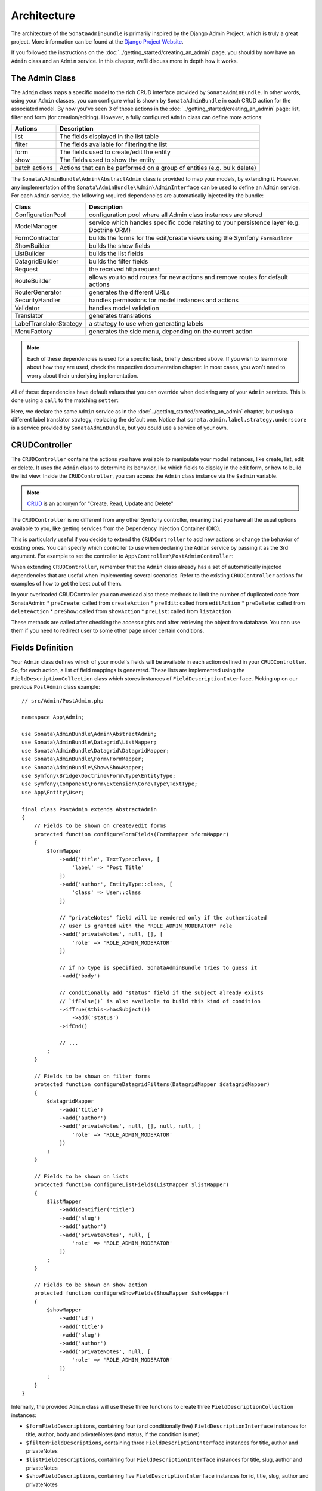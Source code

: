 Architecture
============

The architecture of the ``SonataAdminBundle`` is primarily inspired by
the Django Admin Project, which is truly a great project. More information
can be found at the `Django Project Website`_.

If you followed the instructions on the :doc:`../getting_started/creating_an_admin`
page, you should by now have an ``Admin`` class and an ``Admin`` service.
In this chapter, we'll discuss more in depth how it works.

The Admin Class
---------------

The ``Admin`` class maps a specific model to the rich CRUD interface provided by
``SonataAdminBundle``. In other words, using your ``Admin`` classes, you can configure
what is shown by ``SonataAdminBundle`` in each CRUD action for the associated model.
By now you've seen 3 of those actions in the :doc:`../getting_started/creating_an_admin` page: list,
filter and form (for creation/editing). However, a fully configured ``Admin`` class
can define more actions:

=============       =========================================================================
Actions             Description
=============       =========================================================================
list                The fields displayed in the list table
filter              The fields available for filtering the list
form                The fields used to create/edit the entity
show                The fields used to show the entity
batch actions       Actions that can be performed on a group of entities (e.g. bulk delete)
=============       =========================================================================

The ``Sonata\AdminBundle\Admin\AbstractAdmin`` class is provided to map your models, by extending it.
However, any implementation of the ``Sonata\AdminBundle\Admin\AdminInterface`` can be used to define
an ``Admin`` service. For each ``Admin`` service, the following required dependencies are automatically
injected by the bundle:

=========================       =========================================================================
Class                           Description
=========================       =========================================================================
ConfigurationPool               configuration pool where all Admin class instances are stored
ModelManager                    service which handles specific code relating to your persistence layer (e.g. Doctrine ORM)
FormContractor                  builds the forms for the edit/create views using the Symfony ``FormBuilder``
ShowBuilder                     builds the show fields
ListBuilder                     builds the list fields
DatagridBuilder                 builds the filter fields
Request                         the received http request
RouteBuilder                    allows you to add routes for new actions and remove routes for default actions
RouterGenerator                 generates the different URLs
SecurityHandler                 handles permissions for model instances and actions
Validator                       handles model validation
Translator                      generates translations
LabelTranslatorStrategy         a strategy to use when generating labels
MenuFactory                     generates the side menu, depending on the current action
=========================       =========================================================================

.. note::

    Each of these dependencies is used for a specific task, briefly described above.
    If you wish to learn more about how they are used, check the respective documentation
    chapter. In most cases, you won't need to worry about their underlying implementation.

All of these dependencies have default values that you can override when declaring any of
your ``Admin`` services. This is done using a ``call`` to the matching ``setter``:

.. configuration-block::

    .. code-block:: yaml

        services:
            app.admin.post:
                class: App\Admin\PostAdmin
                arguments:
                    - ~
                    - App\Entity\Post
                    - ~
                calls:
                    - [setLabelTranslatorStrategy, ['@sonata.admin.label.strategy.underscore']]
                tags:
                    - { name: sonata.admin, manager_type: orm, group: 'Content', label: 'Post' }

    .. code-block:: xml

        <service id="app.admin.post" class="App\Admin\PostAdmin">
              <argument/>
              <argument>App\Entity\Post</argument>
              <argument/>
              <call method="setLabelTranslatorStrategy">
                  <argument type="service" id="sonata.admin.label.strategy.underscore"/>
              </call>
              <tag name="sonata.admin" manager_type="orm" group="Content" label="Post"/>
          </service>

Here, we declare the same ``Admin`` service as in the :doc:`../getting_started/creating_an_admin`
chapter, but using a different label translator strategy, replacing the default one. Notice that
``sonata.admin.label.strategy.underscore`` is a service provided by ``SonataAdminBundle``,
but you could use a service of your own.

CRUDController
--------------

The ``CRUDController`` contains the actions you have available to manipulate
your model instances, like create, list, edit or delete. It uses the ``Admin``
class to determine its behavior, like which fields to display in the edit form,
or how to build the list view. Inside the ``CRUDController``, you can access the
``Admin`` class instance via the ``$admin`` variable.

.. note::

    `CRUD`_ is an acronym for "Create, Read, Update and Delete"

The ``CRUDController`` is no different from any other Symfony controller, meaning
that you have all the usual options available to you, like getting services from
the Dependency Injection Container (DIC).

This is particularly useful if you decide to extend the ``CRUDController`` to
add new actions or change the behavior of existing ones. You can specify which controller
to use when declaring the ``Admin`` service by passing it as the 3rd argument. For example
to set the controller to ``App\Controller\PostAdminController``:

.. configuration-block::

    .. code-block:: yaml

        services:
            app.admin.post:
                class: App\Admin\PostAdmin
                arguments:
                    - ~
                    - App\Entity\Post
                    - App\Controller\PostAdminController
                calls:
                    - [setTranslationDomain, ['App']]
                tags:
                    - { name: sonata.admin, manager_type: orm, group: 'Content', label: 'Post' }

    .. code-block:: xml

        <service id="app.admin.post" class="App\Admin\PostAdmin">
            <argument/>
            <argument>App\Entity\Post</argument>
            <argument>App\Controller\PostAdminController</argument>
            <call method="setTranslationDomain">
                <argument>App</argument>
            </call>
            <tag name="sonata.admin" manager_type="orm" group="Content" label="Post"/>
        </service>

When extending ``CRUDController``, remember that the ``Admin`` class already has
a set of automatically injected dependencies that are useful when implementing several
scenarios. Refer to the existing ``CRUDController`` actions for examples of how to get
the best out of them.

In your overloaded CRUDController you can overload also these methods to limit
the number of duplicated code from SonataAdmin:
* ``preCreate``: called from ``createAction``
* ``preEdit``: called from ``editAction``
* ``preDelete``: called from ``deleteAction``
* ``preShow``: called from ``showAction``
* ``preList``: called from ``listAction``

These methods are called after checking the access rights and after retrieving the object
from database. You can use them if you need to redirect user to some other page under certain conditions.

Fields Definition
-----------------

Your ``Admin`` class defines which of your model's fields will be available in each
action defined in your ``CRUDController``. So, for each action, a list of field mappings
is generated. These lists are implemented using the ``FieldDescriptionCollection`` class
which stores instances of ``FieldDescriptionInterface``. Picking up on our previous
``PostAdmin`` class example::

    // src/Admin/PostAdmin.php

    namespace App\Admin;

    use Sonata\AdminBundle\Admin\AbstractAdmin;
    use Sonata\AdminBundle\Datagrid\ListMapper;
    use Sonata\AdminBundle\Datagrid\DatagridMapper;
    use Sonata\AdminBundle\Form\FormMapper;
    use Sonata\AdminBundle\Show\ShowMapper;
    use Symfony\Bridge\Doctrine\Form\Type\EntityType;
    use Symfony\Component\Form\Extension\Core\Type\TextType;
    use App\Entity\User;

    final class PostAdmin extends AbstractAdmin
    {
        // Fields to be shown on create/edit forms
        protected function configureFormFields(FormMapper $formMapper)
        {
            $formMapper
                ->add('title', TextType:class, [
                    'label' => 'Post Title'
                ])
                ->add('author', EntityType::class, [
                    'class' => User::class
                ])

                // "privateNotes" field will be rendered only if the authenticated
                // user is granted with the "ROLE_ADMIN_MODERATOR" role
                ->add('privateNotes', null, [], [
                    'role' => 'ROLE_ADMIN_MODERATOR'
                ])

                // if no type is specified, SonataAdminBundle tries to guess it
                ->add('body')

                // conditionally add "status" field if the subject already exists
                // `ifFalse()` is also available to build this kind of condition
                ->ifTrue($this->hasSubject())
                    ->add('status')
                ->ifEnd()

                // ...
            ;
        }

        // Fields to be shown on filter forms
        protected function configureDatagridFilters(DatagridMapper $datagridMapper)
        {
            $datagridMapper
                ->add('title')
                ->add('author')
                ->add('privateNotes', null, [], null, null, [
                    'role' => 'ROLE_ADMIN_MODERATOR'
                ])
            ;
        }

        // Fields to be shown on lists
        protected function configureListFields(ListMapper $listMapper)
        {
            $listMapper
                ->addIdentifier('title')
                ->add('slug')
                ->add('author')
                ->add('privateNotes', null, [
                    'role' => 'ROLE_ADMIN_MODERATOR'
                ])
            ;
        }

        // Fields to be shown on show action
        protected function configureShowFields(ShowMapper $showMapper)
        {
            $showMapper
                ->add('id')
                ->add('title')
                ->add('slug')
                ->add('author')
                ->add('privateNotes', null, [
                    'role' => 'ROLE_ADMIN_MODERATOR'
                ])
            ;
        }
    }

Internally, the provided ``Admin`` class will use these three functions to create three
``FieldDescriptionCollection`` instances:

* ``$formFieldDescriptions``, containing four (and conditionally five) ``FieldDescriptionInterface``
  instances for title, author, body and privateNotes (and status, if the condition is met)
* ``$filterFieldDescriptions``, containing three ``FieldDescriptionInterface`` instances
  for title, author and privateNotes
* ``$listFieldDescriptions``, containing four ``FieldDescriptionInterface`` instances
  for title, slug, author and privateNotes
* ``$showFieldDescriptions``, containing five ``FieldDescriptionInterface`` instances
  for id, title, slug, author and privateNotes

The actual ``FieldDescription`` implementation is provided by the storage abstraction
bundle that you choose during the installation process, based on the
``BaseFieldDescription`` abstract class provided by ``SonataAdminBundle``.

Each ``FieldDescription`` contains various details about a field mapping. Some of
them are independent of the action in which they are used, like ``name`` or ``type``,
while others are used only in specific actions. More information can be found in the
``BaseFieldDescription`` class file.

In most scenarios, you will not actually need to handle the ``FieldDescription`` yourself.
However, it is important that you know it exists and how it is used, as it sits at the
core of ``SonataAdminBundle``.

Templates
---------

Like most actions, ``CRUDController`` actions use view files to render their output.
``SonataAdminBundle`` provides ready to use views as well as ways to customize them.

The current implementation uses ``Twig`` as the template engine. All templates
are located in the ``Resources/views`` directory of the bundle.

There are two base templates, one of these is ultimately used in every action:

* ``@SonataAdmin/standard_layout.html.twig``
* ``@SonataAdmin/ajax_layout.html.twig``

Like the names say, one if for standard calls, the other one for AJAX.

The subfolders include Twig files for specific sections of ``SonataAdminBundle``:

Block:
  ``SonataBlockBundle`` block views. By default there is only one, which
  displays all the mapped classes on the dashboard
Button:
  Buttons such as ``Add new`` or ``Delete`` that you can see across several
  CRUD actions
CRUD:
  Base views for every CRUD action, plus several field views for each field type
Form:
  Views related to form rendering
Helper:
  A view providing a short object description, as part of a specific form field
  type provided by ``SonataAdminBundle``
Pager:
  Pagination related view files

These will be discussed in greater detail in the specific :doc:`templates` section, where
you will also find instructions on how to configure ``SonataAdminBundle`` to use your templates
instead of the default ones.

Managing ``Admin`` Service
--------------------------

Your ``Admin`` service definitions are parsed when Symfony is loaded, and handled by
the ``Pool`` class. This class, available as the ``sonata.admin.pool`` service from the
DIC, handles the ``Admin`` classes, lazy-loading them on demand (to reduce overhead)
and matching each of them to a group. It is also responsible for handling the top level
template files, administration panel title and logo.

.. _`Django Project Website`: https://www.djangoproject.com/
.. _`CRUD`: https://en.wikipedia.org/wiki/CRUD
